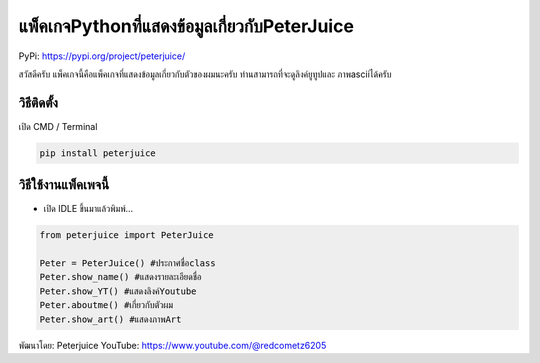 แพ็คเกจPythonที่แสดงข้อมูลเกี่ยวกับPeterJuice
=============================================

PyPi: https://pypi.org/project/peterjuice/

สวัสดีครับ แพ็คเกจนี้คือแพ็คเกจที่แสดงข้อมูลเกี่ยวกับตัวของผมนะครับ
ท่านสามารถที่จะดูลิงค์ยูทูปและ ภาพasciiได้ครับ

วิธีติดตั้ง
~~~~~~~~~~~

เปิด CMD / Terminal

.. code:: python

   pip install peterjuice 

วิธีใช้งานแพ็คเพจนี้
~~~~~~~~~~~~~~~~~~~~

-  เปิด IDLE ขึ้นมาแล้วพิมพ์…

.. code:: python

   from peterjuice import PeterJuice

   Peter = PeterJuice() #ประกาศชื่อclass
   Peter.show_name() #แสดงรายละเอียดชื่อ
   Peter.show_YT() #แสดงลิงค์Youtube
   Peter.aboutme() #เกี่ยวกับตัวผม
   Peter.show_art() #แสดงภาพArt

พัฒนาโดย: Peterjuice YouTube: https://www.youtube.com/@redcometz6205

